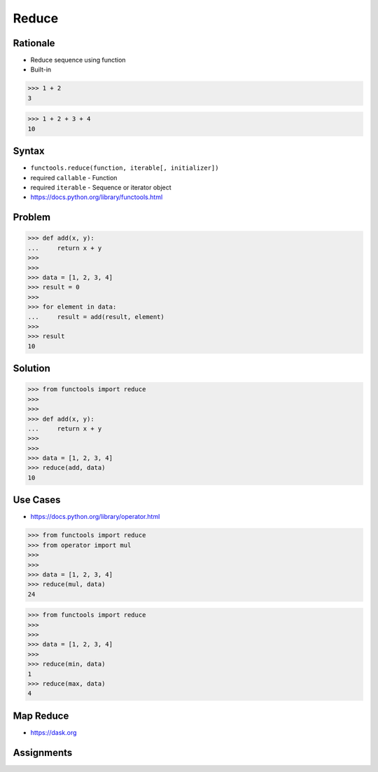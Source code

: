 Reduce
======


Rationale
---------
* Reduce sequence using function
* Built-in

>>> 1 + 2
3

>>> 1 + 2 + 3 + 4
10


Syntax
------
* ``functools.reduce(function, iterable[, initializer])``
* required ``callable`` - Function
* required ``iterable`` - Sequence or iterator object
* https://docs.python.org/library/functools.html

Problem
-------
>>> def add(x, y):
...     return x + y
>>>
>>>
>>> data = [1, 2, 3, 4]
>>> result = 0
>>>
>>> for element in data:
...     result = add(result, element)
>>>
>>> result
10


Solution
--------
>>> from functools import reduce
>>>
>>>
>>> def add(x, y):
...     return x + y
>>>
>>>
>>> data = [1, 2, 3, 4]
>>> reduce(add, data)
10


Use Cases
---------
* https://docs.python.org/library/operator.html

>>> from functools import reduce
>>> from operator import mul
>>>
>>>
>>> data = [1, 2, 3, 4]
>>> reduce(mul, data)
24

>>> from functools import reduce
>>>
>>>
>>> data = [1, 2, 3, 4]
>>>
>>> reduce(min, data)
1
>>> reduce(max, data)
4


Map Reduce
----------
* https://dask.org

.. figure:: ../_img/designpatterns-idioms-mapreduce.gif


Assignments
-----------
.. todo:: Create assignments

